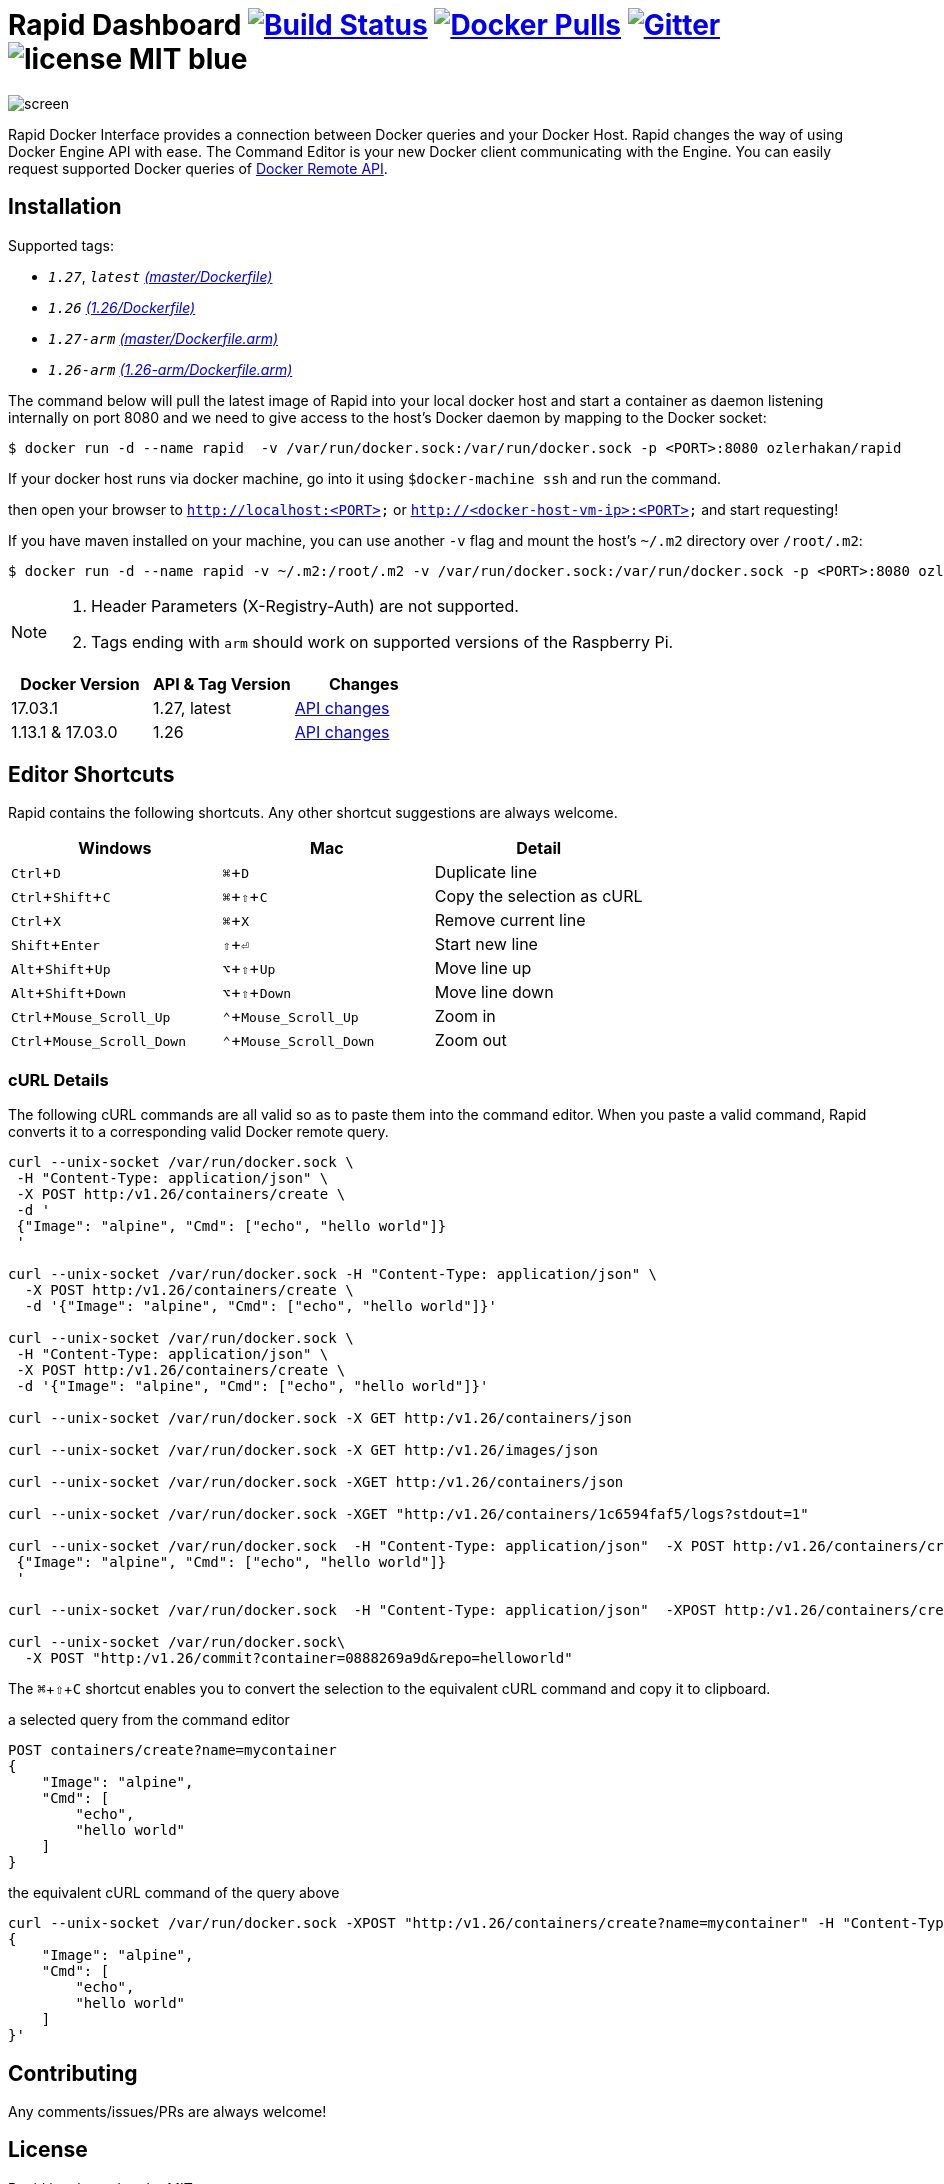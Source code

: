 = Rapid Dashboard image:https://travis-ci.org/ozlerhakan/rapid.svg?branch=master["Build Status", link="https://travis-ci.org/ozlerhakan/rapid"] image:https://img.shields.io/docker/pulls/ozlerhakan/rapid.svg["Docker Pulls",link="https://hub.docker.com/r/ozlerhakan/rapid"] image:https://badges.gitter.im/Join%20Chat.svg["Gitter", link="https://gitter.im/rapidui/rapid"] image:https://img.shields.io/badge/license-MIT-blue.svg[]
:experimental:

image::images/screen.gif[]

Rapid Docker Interface provides a connection between Docker queries and your Docker Host. Rapid changes the way of using Docker Engine API with ease. The Command Editor is your new Docker client communicating with the Engine. You can easily request supported Docker queries of https://docs.docker.com/engine/reference/api/docker_remote_api/[Docker Remote API].

== Installation

Supported tags:

*  `_1.27_`, `_latest_` https://github.com/ozlerhakan/rapid/blob/master/Dockerfile[_(master/Dockerfile)_]
*  `_1.26_` https://github.com/ozlerhakan/rapid/blob/1488cc27b70a529489766c18f11958fed43ab265/Dockerfile[_(1.26/Dockerfile)_]
*  `_1.27-arm_` https://github.com/ozlerhakan/rapid/blob/master/Dockerfile.arm[_(master/Dockerfile.arm)_]
*  `_1.26-arm_` https://github.com/ozlerhakan/rapid/blob/1488cc27b70a529489766c18f11958fed43ab265/Dockerfile.arm[_(1.26-arm/Dockerfile.arm)_]

The command below will pull the latest image of Rapid into your local docker host and start a container as daemon listening internally on port 8080 and we need to give access to the host’s Docker daemon by mapping to the Docker socket:

  $ docker run -d --name rapid  -v /var/run/docker.sock:/var/run/docker.sock -p <PORT>:8080 ozlerhakan/rapid

If your docker host runs via docker machine, go into it using `$docker-machine ssh` and run the command.

then open your browser to `http://localhost:<PORT>` or `http://<docker-host-vm-ip>:<PORT>` and start requesting!

If you have maven installed on your machine, you can use another `-v` flag and mount the host's `~/.m2` directory over `/root/.m2`:

  $ docker run -d --name rapid -v ~/.m2:/root/.m2 -v /var/run/docker.sock:/var/run/docker.sock -p <PORT>:8080 ozlerhakan/rapid


[NOTE]
=====
. Header Parameters (X-Registry-Auth) are not supported.
. Tags ending with `arm` should work on supported versions of the Raspberry Pi.
=====

|===
|Docker Version |API & Tag Version  |Changes

|17.03.1
|1.27, latest
|https://docs.docker.com/engine/api/version-history/#v127-api-changes[API changes]

|1.13.1 & 17.03.0
|1.26
|https://docs.docker.com/engine/api/version-history/#v1-26-api-changes[API changes]

|===


== Editor Shortcuts

Rapid contains the following shortcuts. Any other shortcut suggestions are always welcome.

[width="100%",options="header"]
|===
|Windows | Mac |Detail
|kbd:[Ctrl+D] |kbd:[&#8984;+D]| Duplicate line
|kbd:[Ctrl+Shift+C] |kbd:[&#8984;+&#8679;+C]| Copy the selection as cURL
|kbd:[Ctrl+X]|kbd:[&#8984;+X] | Remove current line
|kbd:[Shift+Enter]|kbd:[&#8679;+&#9166;] | Start new line
|kbd:[Alt+Shift+Up]|kbd:[&#8997;+&#8679;+Up] | Move line up
|kbd:[Alt+Shift+Down] |kbd:[&#8997;+&#8679;+Down] | Move line down
|kbd:[Ctrl+Mouse_Scroll_Up] |kbd:[&#8963;+Mouse_Scroll_Up] | Zoom in
|kbd:[Ctrl+Mouse_Scroll_Down] |kbd:[&#8963;+Mouse_Scroll_Down] | Zoom out
|===

=== cURL Details

The following cURL commands are all valid so as to paste them into the command editor. When you paste a valid command, Rapid converts it to a corresponding valid Docker remote query.

[source, curl]
----
curl --unix-socket /var/run/docker.sock \
 -H "Content-Type: application/json" \
 -X POST http:/v1.26/containers/create \
 -d '
 {"Image": "alpine", "Cmd": ["echo", "hello world"]}
 '

curl --unix-socket /var/run/docker.sock -H "Content-Type: application/json" \
  -X POST http:/v1.26/containers/create \
  -d '{"Image": "alpine", "Cmd": ["echo", "hello world"]}'

curl --unix-socket /var/run/docker.sock \
 -H "Content-Type: application/json" \
 -X POST http:/v1.26/containers/create \
 -d '{"Image": "alpine", "Cmd": ["echo", "hello world"]}'

curl --unix-socket /var/run/docker.sock -X GET http:/v1.26/containers/json

curl --unix-socket /var/run/docker.sock -X GET http:/v1.26/images/json

curl --unix-socket /var/run/docker.sock -XGET http:/v1.26/containers/json

curl --unix-socket /var/run/docker.sock -XGET "http:/v1.26/containers/1c6594faf5/logs?stdout=1"

curl --unix-socket /var/run/docker.sock  -H "Content-Type: application/json"  -X POST http:/v1.26/containers/create -d'
 {"Image": "alpine", "Cmd": ["echo", "hello world"]}
 '

curl --unix-socket /var/run/docker.sock  -H "Content-Type: application/json"  -XPOST http:/v1.26/containers/create -d' {"Image": "alpine", "Cmd": ["echo", "hello world"]}'

curl --unix-socket /var/run/docker.sock\
  -X POST "http:/v1.26/commit?container=0888269a9d&repo=helloworld"
----

The kbd:[&#8984;+&#8679;+C] shortcut enables you to convert the selection to the equivalent cURL command and copy it to clipboard.

.a selected query from the command editor
----
POST containers/create?name=mycontainer
{
    "Image": "alpine",
    "Cmd": [
        "echo",
        "hello world"
    ]
}
----

.the equivalent cURL command of the query above
----
curl --unix-socket /var/run/docker.sock -XPOST "http:/v1.26/containers/create?name=mycontainer" -H "Content-Type: application/json" -d'
{
    "Image": "alpine",
    "Cmd": [
        "echo",
        "hello world"
    ]
}'
----

== Contributing

Any comments/issues/PRs are always welcome!

== License

Rapid is released under MIT.
